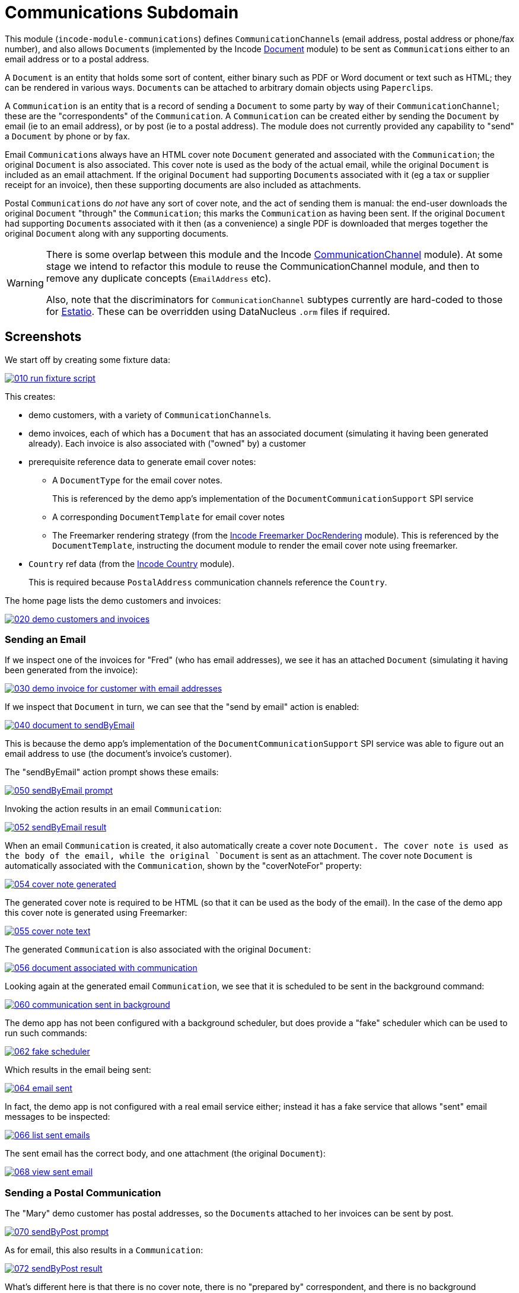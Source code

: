 [[dom-communications]]
= Communications Subdomain
:_basedir: ../../../
:_imagesdir: images/

This module (`incode-module-communications`) defines ``CommunicationChannel``s (email address, postal address or phone/fax number), and also allows ``Document``s (implemented by the Incode http://github.com/incodehq/incode-module-document[Document] module) to be sent as ``Communication``s either to an email address or to a postal address.



A `Document` is an entity that holds some sort of content, either binary such as PDF or Word document or text such as HTML; they can be rendered in various ways.
``Document``s can be attached to arbitrary domain objects using ``Paperclip``s.

A `Communication` is an entity that is a record of sending a `Document` to some party by way of their `CommunicationChannel`; these are the "correspondents" of the `Communication`.
A `Communication` can be created either by sending the `Document` by email (ie to an email address), or by post (ie to a postal address).
The module does not currently provided any capability to "send" a `Document` by phone or by fax.

Email ``Communication``s always have an HTML cover note `Document` generated and associated with the `Communication`; the original `Document` is also associated.
This cover note is used as the body of the actual email, while the original `Document` is included as an email attachment.
If the original `Document` had supporting ``Document``s associated with it (eg a tax or supplier receipt for an invoice), then these supporting documents are also included as attachments.

Postal ``Communication``s do _not_ have any sort of cover note, and the act of sending them is manual: the end-user downloads the original `Document` "through" the `Communication`; this marks the `Communication` as having been sent.
If the original `Document` had supporting ``Document``s associated with it then (as a convenience) a single PDF is downloaded that merges together the original `Document` along with any supporting documents.


[WARNING]
====
There is some overlap between this module and the Incode http://github.com/incodehq/incode-module-commchannel[CommunicationChannel] module).
At some stage we intend to refactor this module to reuse the CommunicationChannel module, and then to remove any duplicate concepts (`EmailAddress` etc).

Also, note that the discriminators for `CommunicationChannel` subtypes currently are hard-coded to those for http://github.com/estatio/estatio[Estatio].
These can be overridden using DataNucleus `.orm` files if required.
====



[[_incode-module-communications_screenshots]]
== Screenshots

We start off by creating some fixture data:

image::https://raw.githubusercontent.com/incodehq/incode-module-communications/master/images/010-run-fixture-script.png[link="https://raw.githubusercontent.com/incodehq/incode-module-communications/master/images/010-run-fixture-script.png"]

This creates:

* demo customers, with a variety of ``CommunicationChannel``s.

* demo invoices, each of which has a `Document` that has an associated document (simulating it having been generated already).
Each invoice is also associated with ("owned" by) a customer

* prerequisite reference data to generate email cover notes:

** A `DocumentType` for the email cover notes. +
+
This is referenced by the demo app's implementation of the `DocumentCommunicationSupport` SPI service

** A corresponding `DocumentTemplate` for email cover notes

** The Freemarker rendering strategy (from the link:https://github.com/incodehq/incode-module-docrendering-freemarker[Incode Freemarker DocRendering] module).
This is referenced by the `DocumentTemplate`, instructing the document module to render the email cover note using freemarker.

* `Country` ref data (from the link:https://github.com/incodehq/incode-module-country[Incode Country] module). +
+
This is required because `PostalAddress` communication channels reference the `Country`.

The home page lists the demo customers and invoices:

image::https://raw.githubusercontent.com/incodehq/incode-module-communications/master/images/020-demo-customers-and-invoices.png[link="https://raw.githubusercontent.com/incodehq/incode-module-communications/master/images/020-demo-customers-and-invoices.png"]


[[_incode-module-communications_screenshots_sending-an-email]]
=== Sending an Email

If we inspect one of the invoices for "Fred" (who has email addresses), we see it has an attached `Document` (simulating it having been generated from the invoice):

image::https://raw.githubusercontent.com/incodehq/incode-module-communications/master/images/030-demo-invoice-for-customer-with-email-addresses.png[link="https://raw.githubusercontent.com/incodehq/incode-module-communications/master/images/030-demo-invoice-for-customer-with-email-addresses.png"]

If we inspect that `Document` in turn, we can see that the "send by email" action is enabled:

image::https://raw.githubusercontent.com/incodehq/incode-module-communications/master/images/040-document-to-sendByEmail.png[link="https://raw.githubusercontent.com/incodehq/incode-module-communications/master/images/040-document-to-sendByEmail.png"]

This is because the demo app's implementation of the `DocumentCommunicationSupport` SPI service was able to figure out an email address to use (the document's invoice's customer).

The "sendByEmail" action prompt shows these emails:

image::https://raw.githubusercontent.com/incodehq/incode-module-communications/master/images/050-sendByEmail-prompt.png[link="https://raw.githubusercontent.com/incodehq/incode-module-communications/master/images/050-sendByEmail-prompt.png"]

Invoking the action results in an email `Communication`:

image::https://raw.githubusercontent.com/incodehq/incode-module-communications/master/images/052-sendByEmail-result.png[link="https://raw.githubusercontent.com/incodehq/incode-module-communications/master/images/052-sendByEmail-result.png"]

When an email `Communication` is created, it also automatically create a cover note `Document.
The cover note is used as the body of the email, while the original `Document` is sent as an attachment.
The cover note `Document` is automatically associated with the `Communication`, shown by the "coverNoteFor" property:

image::https://raw.githubusercontent.com/incodehq/incode-module-communications/master/images/054-cover-note-generated.png[link="https://raw.githubusercontent.com/incodehq/incode-module-communications/master/images/054-cover-note-generated.png"]

The generated cover note is required to be HTML (so that it can be used as the body of the email).
In the case of the demo app this cover note is generated using Freemarker:

image::https://raw.githubusercontent.com/incodehq/incode-module-communications/master/images/055-cover-note-text.png[link="https://raw.githubusercontent.com/incodehq/incode-module-communications/master/images/055-cover-note-text.png"]

The generated `Communication` is also associated with the original `Document`:

image::https://raw.githubusercontent.com/incodehq/incode-module-communications/master/images/056-document-associated-with-communication.png[link="https://raw.githubusercontent.com/incodehq/incode-module-communications/master/images/056-document-associated-with-communication.png"]

Looking again at the generated email `Communication`, we see that it is scheduled to be sent in the background command:

image::https://raw.githubusercontent.com/incodehq/incode-module-communications/master/images/060-communication-sent-in-background.png[link="https://raw.githubusercontent.com/incodehq/incode-module-communications/master/images/060-communication-sent-in-background.png"]

The demo app has not been configured with a background scheduler, but does provide a "fake" scheduler which can be used to run such commands:

image::https://raw.githubusercontent.com/incodehq/incode-module-communications/master/images/062-fake-scheduler.png[link="https://raw.githubusercontent.com/incodehq/incode-module-communications/master/images/062-fake-scheduler.png"]

Which results in the email being sent:

image::https://raw.githubusercontent.com/incodehq/incode-module-communications/master/images/064-email-sent.png[link="https://raw.githubusercontent.com/incodehq/incode-module-communications/master/images/064-email-sent.png"]

In fact, the demo app is not configured with a real email service either; instead it has a fake service that allows "sent" email messages to be inspected:

image::https://raw.githubusercontent.com/incodehq/incode-module-communications/master/images/066-list-sent-emails.png[link="https://raw.githubusercontent.com/incodehq/incode-module-communications/master/images/066-list-sent-emails.png"]

The sent email has the correct body, and one attachment (the original `Document`):

image::https://raw.githubusercontent.com/incodehq/incode-module-communications/master/images/068-view-sent-email.png[link="https://raw.githubusercontent.com/incodehq/incode-module-communications/master/images/068-view-sent-email.png"]



[[_incode-module-communications_screenshots_sending-a-postal-communication]]
=== Sending a Postal Communication

The "Mary" demo customer has postal addresses, so the ``Document``s attached to her invoices can be sent by post.

image::https://raw.githubusercontent.com/incodehq/incode-module-communications/master/images/070-sendByPost-prompt.png[link="https://raw.githubusercontent.com/incodehq/incode-module-communications/master/images/070-sendByPost-prompt.png"]

As for email, this also results in a `Communication`:

image::https://raw.githubusercontent.com/incodehq/incode-module-communications/master/images/072-sendByPost-result.png[link="https://raw.githubusercontent.com/incodehq/incode-module-communications/master/images/072-sendByPost-result.png"]

What's different here is that there is no cover note,  there is no "prepared by" correspondent, and there is no background command.

Instead, the object provides the "download PDF for posting" action:

image::https://raw.githubusercontent.com/incodehq/incode-module-communications/master/images/080-downloadPdfForPosting-prompt.png[link="https://raw.githubusercontent.com/incodehq/incode-module-communications/master/images/080-downloadPdfForPosting-prompt.png"]


The idea is that (through the `Communication`) the user just downloads the original (PDF) `Document` that it references; the act of doing this marks the `Communication` as sent:

image::https://raw.githubusercontent.com/incodehq/incode-module-communications/master/images/082-downloadPdfForPosting-result.png[link="https://raw.githubusercontent.com/incodehq/incode-module-communications/master/images/082-downloadPdfForPosting-result.png"]

The user can then open up the downloaded PDF, manually print it and manually put it into an envelope.


[[_incode-module-communications_screenshots_supporting-documents]]
=== Supporting Documents

The link:https://github.com/incodehq/incode-module-document[Incode Document] module (on which this communications module) depends has the concept of "supporting" documents.
For example, a generated `Document` of an invoice might have associated tax or supplier receipts which have been previously scanned in and which are available as PDFs.

image::https://raw.githubusercontent.com/incodehq/incode-module-communications/master/images/090-attachSupportingPdf-prompt.png[link="https://raw.githubusercontent.com/incodehq/incode-module-communications/master/images/090-attachSupportingPdf-prompt.png"]

image::https://raw.githubusercontent.com/incodehq/incode-module-communications/master/images/092-attachSupportingPdf-result.png[link="https://raw.githubusercontent.com/incodehq/incode-module-communications/master/images/092-attachSupportingPdf-result.png"]

image::https://raw.githubusercontent.com/incodehq/incode-module-communications/master/images/100-sendByEmail-prompt.png[link="https://raw.githubusercontent.com/incodehq/incode-module-communications/master/images/100-sendByEmail-prompt.png"]

image::https://raw.githubusercontent.com/incodehq/incode-module-communications/master/images/102-sendByEmail-result.png[link="https://raw.githubusercontent.com/incodehq/incode-module-communications/master/images/102-sendByEmail-result.png"]

image::https://raw.githubusercontent.com/incodehq/incode-module-communications/master/images/104-sent-email.png[link="https://raw.githubusercontent.com/incodehq/incode-module-communications/master/images/104-sent-email.png"]

It is also possible to send a postal communication with supporting documents:

image::https://raw.githubusercontent.com/incodehq/incode-module-communications/master/images/110-sendByPost-prompt.png[link="https://raw.githubusercontent.com/incodehq/incode-module-communications/master/images/110-sendByPost-prompt.png"]


The only difference is that, when the ``Document``s are downloaded for printing via the `Communication`, for convenience the PDFs will be stitched together into a single PDF for printing.
The action prompt suggests a filename based on the original `Document` and supporting ``Document``s.

image::https://raw.githubusercontent.com/incodehq/incode-module-communications/master/images/120-downloadPdfForPosting-prompt.png[link="https://raw.githubusercontent.com/incodehq/incode-module-communications/master/images/120-downloadPdfForPosting-prompt.png"]



[[_incode-module-communications_domain-model]]
== Domain Model

The main concepts of the module are shown below:

image:domain-model.png[]

One side of the domain model defines ``CommunicationChannel``s, owned by ``CommunicationChannelOwner``s.

On the other side is `Communication`, which relates to a `Document` by way of an implementation of the (link:https://github.com/incodehq/incode-module-document[Incode Document module]'s) `Paperclip` class.
Each `Communication` relates to one or more ``CommunicationChannel``s by way of `CommChannelRole`, basically indicating the nature of the correspondent in that `Communication`.


[[_incode-module-communications_commchannel-mixins]]
== (CommunicationChannel) Contributions

[***TODO - to document ***]

The `CommunicationChannelOwner_newChannelContributions` ...

The `CommunicationChannelOwner_emailAddressTitles` & `CommunicationChannelOwner_phoneNumberTitles` ...



[[_incode-module-communications_mixins]]
== (Document) Mixins

The modules provides a number of mixins that, by default, will be rendered in the UI.
In the case of this module, all mixins are on the `Document` entity.

The mixins can be suppressed if necessary using vetoing subscribers to their corresponding domain events.


[[_incode-module-communications_mixins_send-by]]
=== Document_sendByEmail & Document_sendByPost

These mixins on `Document` are used to create either email or postal ``Communication``s.
They are supported by the `DocumentCommunicationSupport` SPI service, described xref:_incode-module-communications_services-spi_document-communication-support[below].

The xref:_incode-module-communications_services-spi_document-communication-support[DocumentCommunicationSupport] SPI provides the cover note template to use.


[IMPORTANT]
====
Note that the cover note template should have an `AttachmentAdvisor` set to "atach to none"; the mixin action has the responsibility of wiring the cover note `Document` to the newly created `Communication`.
====




[[_incode-module-communications_mixins_communications]]
=== Document_communications

The `Document_communications` collection mixin shows all ``Communication``s to which a `Document` has been sent as an attachment (in the case of an email) or to be printed out (in the case of a postal comm).

Note that this mixin is suppressed for cover notes; instead these have the `Document_coverNoteFor` mixin, described  xref:_incode-module-communications_mixins_cover-note-for[below].


[[_incode-module-communications_mixins_communication-attachments]]
=== Document_communicationAttachments

The `Document_communicationAttachments` collection mixin lists all of the ``Document``s that would be included as attachments if and when a new `Communication` is created.

This list always includes the target `Document` itself, and will also include any supporting `Document`s that may have been attached (using the link:https://github.com/incodehq/incode-module-document[Incode Document] module's `Document_attachSupportingPdf` mixin).


[[_incode-module-communications_mixins_cover-note-for]]
=== Document_coverNoteFor

The `Document_coverNoteFor` property mixin applies only to ``Document``s that have been created as email cover notes.
It returns a reference to the email `Communication` to which it was associated (with a role of "cover note"); its content is used as the body of the actual email.



[[_incode-module-communications_services-api]]
== Services (API)

The module currently does not provide a service to programmatically create ``Communication``s.
Instead, the various xref:_incode-module-communications_mixins[mixins] can be used.


[[_incode-module-communications_services-spi]]
== Services (SPI)

SPI services are called by the module.

[[_incode-module-communications_services-spi_document-communication-support]]
=== DocumentCommunicationSupport (required)

An implementation of the `DocumentCommunicationSupport` SPI domain service is required to send communications of any type.
Its signature is:

[source,java]
----
public interface DocumentCommunicationSupport {
    DocumentType emailCoverNoteDocumentTypeFor(Document document);
    void inferEmailHeaderFor(Document document, CommHeaderForEmail header);
    void inferPrintHeaderFor(Document document, CommHeaderForPost header);
}
----

where `CommHeaderForEmail` is:

[source,java]
----
public class CommHeaderForEmail ... {

    @Getter @Setter
    private EmailAddress toDefault;
    @Getter
    private final Set<EmailAddress> toChoices = Sets.newTreeSet();

    @Getter @Setter
    private String cc ;
    @Getter @Setter
    private String bcc;

    @Getter @Setter
    private EmailAddress from;

    @Getter @Setter
    private String disabledReason;  // <1>
}
----
<1> Reason, if any, why the communication cannot be sent by email.

and where `CommHeaderForPost` is:

[source,java]
----
public class CommHeaderForPost ... {
    @Getter @Setter
    private PostalAddress toDefault;
    @Getter
    private final Set<PostalAddress> toChoices = Sets.newTreeSet();

    @Getter @Setter
    private String disabledReason;  // <1>
}
----
<1> Reason, if any, why the communication cannot be sent by post.


[IMPORTANT]
====
Note that the cover note template should have an `AttachmentAdvisor` set to "atach to none"; the mixin action has the responsibility of wiring the cover note `Document` to the newly created `Communication`.
====


[[_incode-module-communications_services-spi_current-user-email-address-provider]]
=== CurrentUserEmailAddressProvider

The optional `CurrentUserEmailAddressProvider` SPI service provides the email address of the current user, in order to create a `CommChannelRole` indicating that the `Communication` was "prepared by" such-and-such a user.

Its signature is:

[source,java]
----
public interface CurrentUserEmailAddressProvider {
    String currentUserEmailAddress();
----

The module does provide a default implementation, `CurrentUserEmailAddressProvider.UsingMeService`, that uses the `MeService` of the (non-ASF) http://github.com/isisaddons/isis-module-security[Isis addons' security] module.
In many case therefore there will be no need to provide an alternative implementation of this SPI service.


[[_incode-module-communications_how-to-run-the-demo-app]]
== How to run the Demo App


The prerequisite software is:

* Java JDK 8
* http://maven.apache.org[maven 3] (3.3.x or later is recommended).

To build the demo app:

[source]
----
git clone https://github.com/incodehq/isis-module-communications.git
cd isis-module-communications
mvn clean install
----


To run the demo app:

[source]
----
mvn -pl webapp -Dmavenmixin-jettywar jetty:run
----

Then log on using user: `sven`, password: `pass`



[[_incode-module-communications_how-to-configure-use]]
== How to configure/use

You can either use this module "out-of-the-box", or you can fork this repo and extend to your own requirements. 

To use "out-of-the-box":

* update your classpath by adding this dependency in your dom project's `pom.xml`: +
+
[source,xml]
----
<dependency>
    <groupId>org.incode.module.communications</groupId>
    <artifactId>incode-module-communications-dom</artifactId>
    <version>1.14.7</version>
</dependency>
----

* in the `AppManifest`, update its `getModules()` method: +
+
[source,java]
----
@Override
public List<Class<?>> getModules() {
    return Arrays.asList(
            ...
            org.incode.module.communications.dom.CommunicationsModule.class,
    );
}
----

Check for later releases by searching http://search.maven.org/#search|ga|1|incode-module-communications-dom[Maven Central Repo].




[[_incode-module-communications_known-issues]]
== Known issues

(none)


[[_incode-module-communications_change-log]]
== Change Log


* `1.14.7 - fixes https://github.com/incodehq/incode-module-communications/issues/17[#17] (Document_sendByEmail mixin throws exception instead of disabling if no template)

* `1.14.6 - fixes https://github.com/incodehq/incode-module-communications/issues/16[#16] (communication subject name)

* `1.14.5` - fixes https://github.com/incodehq/incode-module-communications/issues/15[#15] (renames `Communication#queuedAt` to `createdAt`, always populated so no longer nullable)
+
[NOTE]
====
This release is not backwardly compatible with previous release, and requires a schema DB migration.
====

* `1.14.4` - fixes https://github.com/incodehq/incode-module-communications/issues/14[#14] (findByCommunicationChannelAndPendingOrQueuedBetweenOrSentBetween query)

* `1.14.3` - fixes https://github.com/incodehq/incode-module-communications/issues/8[#8] (extend cc2,cc3,bcc2); https://github.com/incodehq/incode-module-communications/issues/9[#9] (use link:https://github.com/incodehq/incode-module-document[document] module SPI); https://github.com/incodehq/incode-module-communications/issues/10[#10] (find/recent docs for channel); https://github.com/incodehq/incode-module-communications/issues/11[#11] (mixin names); https://github.com/incodehq/incode-module-communications/issues/12[#12] (primary doc); https://github.com/incodehq/incode-module-communications/issues/13[#13] (find/recent docs for channel owner); references link:https://github.com/incodehq/incode-module-document[document] module v1.14.6

* `1.14.2` - fixes https://github.com/incodehq/incode-module-communications/issues/7[#7] (``DocumentCommunicationSupport``); references link:https://github.com/incodehq/incode-module-document[document] module v1.14.3
+
[NOTE]
====
This release is not backwardly compatible with previous release.
====

* `1.14.1` - fixes https://github.com/incodehq/incode-module-communications/issues/1[#1], https://github.com/incodehq/incode-module-communications/issues/2[#2], https://github.com/incodehq/incode-module-communications/issues/3[#3], https://github.com/incodehq/incode-module-communications/issues/4[#4], https://github.com/incodehq/incode-module-communications/issues/5[#5], https://github.com/incodehq/incode-module-communications/issues/6[#6]; references link:https://github.com/incodehq/incode-module-document[document] module v1.14.2

* `1.14.0` - released against Isis 1.14.0

* `1.13.0` - released against Isis 1.13.2, extracted from Estatio codebase



[[_incode-module-communications_legal-stuff]]
== Legal Stuff

=== License

[source]
----
Copyright 2016-2017 Dan Haywood

Licensed under the Apache License, Version 2.0 (the
"License"); you may not use this file except in compliance
with the License.  You may obtain a copy of the License at

    http://www.apache.org/licenses/LICENSE-2.0

Unless required by applicable law or agreed to in writing,
software distributed under the License is distributed on an
"AS IS" BASIS, WITHOUT WARRANTIES OR CONDITIONS OF ANY
KIND, either express or implied.  See the License for the
specific language governing permissions and limitations
under the License.
----

=== Dependencies

None.


=== Icons

The icons are provided by https://icons8.com/[Icons8].



[[_incode-module-communications_legal-stuff_forking-the-repo]]
=== Forking the repo

If you want to extend this module's functionality, then we recommend that you fork this repo.
The repo is structured as follows:

* `pom.xml` - parent pom
* `module-dom` - the module implementation itself
* `demo/module-dom` - demo app's supporting domain that uses `module-dom` in some way
* `demo/application` - demo app's app manifest and application-level integration tets
* `demo/webapp` - demo app's webapp, to create war and docker images


Only the `module-dom` project is released to Maven Central Repo.
The versions of the other modules are purposely left at `0.0.1-SNAPSHOT` because they are not intended to be released.


Note that the module uses link:https://projectlombok.org/[Project Lombok].
eTo compile the code within your IDE you will
therefore require the appropriate Lombok plugin.  See the link:https://projectlombok.org/download.html[Lombok download page] for more information.



==  Maven deploy notes

Only the `dom` module is deployed, and is done so using Sonatype's OSS support (see
http://central.sonatype.org/pages/apache-maven.html[user guide]).

=== Release to Sonatype's Snapshot Repo

To deploy a snapshot, use:

[source]
----
pushd dom
mvn clean deploy
popd
----

The artifacts should be available in Sonatype's
https://oss.sonatype.org/content/repositories/snapshots[Snapshot Repo].



=== Release an Interim Build

If you have commit access to this project (or a fork of your own) then you can create interim releases using the `interim-release.sh` script.

The idea is that this will - in a new branch - update the `dom/pom.xml` with a timestamped version (eg `1.14.7.20170331-0740`).
It then pushes the branch (and a tag) to the specified remote.

A CI server such as Jenkins can monitor the branches matching the wildcard `origin/interim/*` and create a build.
These artifacts can then be published to a snapshot repository.

For example:

[source]
----
sh interim-release.sh 1.14.7 origin
----

where

* `1.14.7` is the base release
* `origin` is the name of the remote to which you have permissions to write to.




=== Release to Maven Central

The `release.sh` script automates the release process. It performs the following:

* performs a sanity check (`mvn clean install -o`) that everything builds ok
* bumps the `pom.xml` to a specified release version, and tag
* performs a double check (`mvn clean install -o`) that everything still builds ok
* releases the code using `mvn clean deploy`
* bumps the `pom.xml` to a specified release version

For example:

[source]
----
sh release.sh 1.14.7 \
              1.15.0-SNAPSHOT \
              dan@haywood-associates.co.uk \
              "this is not really my passphrase"
----

where
* `$1` is the release version
* `$2` is the snapshot version
* `$3` is the email of the secret key (`~/.gnupg/secring.gpg`) to use for signing
* `$4` is the corresponding passphrase for that secret key.

Other ways of specifying the key and passphrase are available, see the `pgp-maven-plugin`'s
http://kohsuke.org/pgp-maven-plugin/secretkey.html[documentation]).

If the script completes successfully, then push changes:

[source]
----
git push origin master && git push origin 1.14.7
----

If the script fails to complete, then identify the cause, perform a `git reset --hard` to start over and fix the issue before trying again.
Note that in the `dom`'s `pom.xml` the `nexus-staging-maven-plugin` has the `autoReleaseAfterClose` setting set to `true` (to automatically stage, close and the release the repo).
You may want to set this to `false` if debugging an issue.

According to Sonatype's guide, it takes about 10 minutes to sync, but up to 2 hours to update http://search.maven.org[search].
